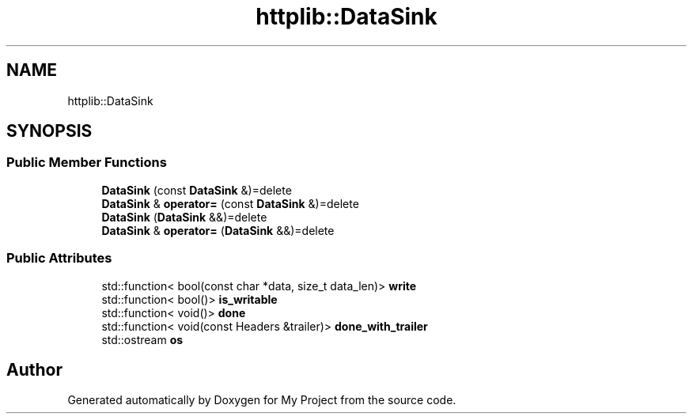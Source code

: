 .TH "httplib::DataSink" 3 "My Project" \" -*- nroff -*-
.ad l
.nh
.SH NAME
httplib::DataSink
.SH SYNOPSIS
.br
.PP
.SS "Public Member Functions"

.in +1c
.ti -1c
.RI "\fBDataSink\fP (const \fBDataSink\fP &)=delete"
.br
.ti -1c
.RI "\fBDataSink\fP & \fBoperator=\fP (const \fBDataSink\fP &)=delete"
.br
.ti -1c
.RI "\fBDataSink\fP (\fBDataSink\fP &&)=delete"
.br
.ti -1c
.RI "\fBDataSink\fP & \fBoperator=\fP (\fBDataSink\fP &&)=delete"
.br
.in -1c
.SS "Public Attributes"

.in +1c
.ti -1c
.RI "std::function< bool(const char *data, size_t data_len)> \fBwrite\fP"
.br
.ti -1c
.RI "std::function< bool()> \fBis_writable\fP"
.br
.ti -1c
.RI "std::function< void()> \fBdone\fP"
.br
.ti -1c
.RI "std::function< void(const Headers &trailer)> \fBdone_with_trailer\fP"
.br
.ti -1c
.RI "std::ostream \fBos\fP"
.br
.in -1c

.SH "Author"
.PP 
Generated automatically by Doxygen for My Project from the source code\&.
